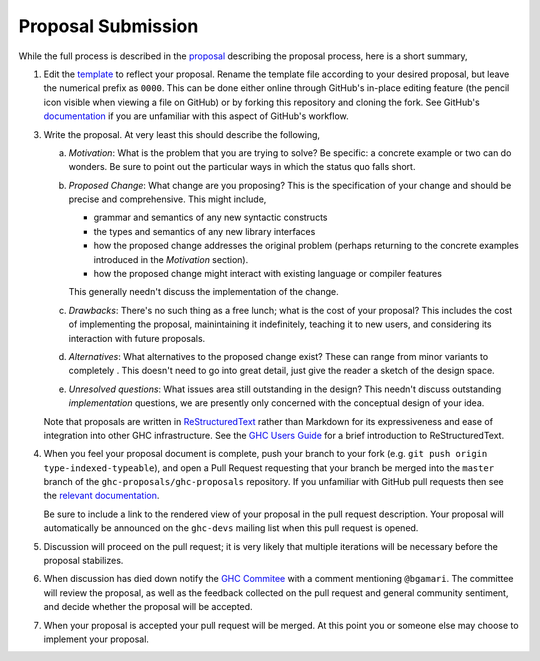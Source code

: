 Proposal Submission
===================

While the full process is described in the `proposal
<https://github.com/ghc-proposals/ghc-proposals/blob/master/proposals/0000-proposal-process.rst>`_ describing the proposal
process, here is a short summary,

1. Edit the `template
   <https://github.com/ghc-proposals/ghc-proposals/blob/master/proposals/0000-template.rst>`_
   to reflect your proposal. Rename the template file according to your
   desired proposal, but leave the numerical prefix as ``0000``.
   This can be done either online through GitHub's in-place
   editing feature (the pencil icon visible when viewing a file on GitHub)
   or by forking this repository and cloning the fork.
   See GitHub's `documentation
   <https://help.github.com/articles/fork-a-repo/>`_ if you are unfamiliar with
   this aspect of GitHub's workflow.

3. Write the proposal. At very least this should describe the following,

   a. *Motivation*: What is the problem that you are trying to solve? Be specific:
      a concrete example or two can do wonders. Be sure to point out the
      particular ways in which the status quo falls short.
   b. *Proposed Change*: What change are you proposing? This is the
      specification of your change and should be precise and comprehensive. This
      might include,

      * grammar and semantics of any new syntactic constructs
      * the types and semantics of any new library interfaces
      * how the proposed change addresses the original problem
        (perhaps returning to the concrete examples introduced in the
        *Motivation* section).
      * how the proposed change might interact with existing language or
        compiler features

      This generally needn't discuss the implementation of the change.
   c. *Drawbacks*: There's no such thing as a free lunch; what is the cost of
      your proposal? This includes the cost of implementing the proposal,
      mainintaining it indefinitely, teaching it to new users, and considering
      its interaction with future proposals.
   d. *Alternatives*: What alternatives to the proposed change exist? These can
      range from minor variants to completely . This doesn't need to go into
      great detail, just give the reader a sketch of the design space.
   e. *Unresolved questions*: What issues area still outstanding in the design?
      This needn't discuss outstanding *implementation* questions, we are
      presently only concerned with the conceptual design of your idea.

   Note that proposals are written in `ReStructuredText
   <http://www.sphinx-doc.org/en/stable/rest.html>`_ rather than Markdown for
   its expressiveness and ease of integration into other GHC infrastructure.
   See the `GHC Users Guide
   <http://downloads.haskell.org/~ghc/latest/docs/html/users_guide/editing-guide.html>`_
   for a brief introduction to ReStructuredText.

4. When you feel your proposal document is complete, push your branch to your
   fork (e.g. ``git push origin type-indexed-typeable``), and open a Pull
   Request requesting that your branch be merged into the ``master`` branch of
   the ``ghc-proposals/ghc-proposals`` repository. If you unfamiliar with
   GitHub pull requests then see the `relevant documentation
   <https://help.github.com/articles/creating-a-pull-request/#creating-the-pull-request>`_.

   Be sure to include a link to the rendered view of your proposal in the pull
   request description. Your proposal will automatically be announced on the
   ``ghc-devs`` mailing list when this pull request is opened.

5. Discussion will proceed on the pull request; it is very likely that multiple
   iterations will be necessary before the proposal stabilizes.

6. When discussion has died down notify the `GHC Commitee
   <steering-committee.rst>`_ with a comment mentioning ``@bgamari``. The
   committee will review the proposal, as well as the feedback collected on the
   pull request and general community sentiment, and decide whether the proposal
   will be accepted.

7. When your proposal is accepted your pull request will be merged. At this
   point you or someone else may choose to implement your proposal.
